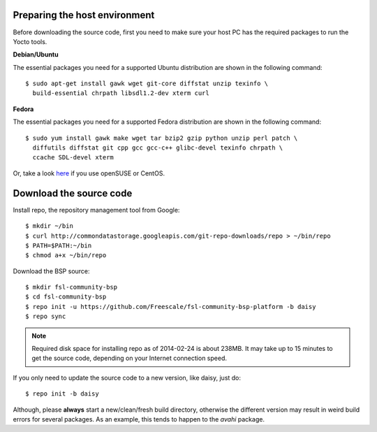 Preparing the host environment
==============================

Before downloading the source code, first you need to make sure your host PC has
the required packages to run the Yocto tools.

**Debian/Ubuntu**

The essential packages you need for a supported Ubuntu distribution are shown in
the following command::

    $ sudo apt-get install gawk wget git-core diffstat unzip texinfo \
      build-essential chrpath libsdl1.2-dev xterm curl

**Fedora**

The essential packages you need for a supported Fedora distribution are shown in
the following command::

    $ sudo yum install gawk make wget tar bzip2 gzip python unzip perl patch \
      diffutils diffstat git cpp gcc gcc-c++ glibc-devel texinfo chrpath \
      ccache SDL-devel xterm

Or, take a look `here
<http://www.yoctoproject.org/docs/current/yocto-project-qs/yocto-project-qs.html>`_
if you use openSUSE or CentOS.

Download the source code
========================

Install repo, the repository management tool from Google::

    $ mkdir ~/bin
    $ curl http://commondatastorage.googleapis.com/git-repo-downloads/repo > ~/bin/repo
    $ PATH=$PATH:~/bin
    $ chmod a+x ~/bin/repo

Download the BSP source::

    $ mkdir fsl-community-bsp
    $ cd fsl-community-bsp
    $ repo init -u https://github.com/Freescale/fsl-community-bsp-platform -b daisy
    $ repo sync

.. note:: Required disk space for installing repo as of 2014-02-24 is about
          238MB. It may take up to 15 minutes to get the source code, depending
          on your Internet connection speed.

If you only need to update the source code to a new version, like daisy, just do::

    $ repo init -b daisy

Although, please **always** start a new/clean/fresh build directory, otherwise the
different version may result in weird build errors for several packages. As an
example, this tends to happen to the *avahi* package.
